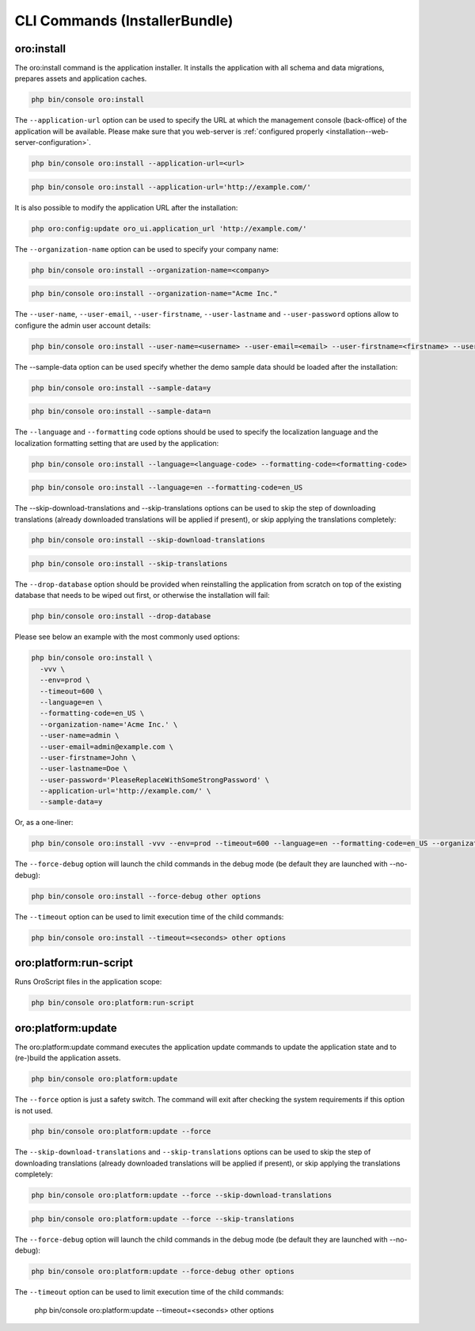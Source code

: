 .. _bundle-docs-platform-installer-bundle-commands:

CLI Commands (InstallerBundle)
==============================

.. _bundle-docs-platform-installer-bundle-oro-install-command:

oro:install
-----------

The oro:install command is the application installer. It installs the application with all schema and data migrations, prepares assets and application caches.

.. code-block:: none

   php bin/console oro:install

The ``--application-url`` option can be used to specify the URL at which the management console (back-office) of the application will be available.
Please make sure that you web-server is :ref:`configured properly <installation--web-server-configuration>`.

.. code-block:: none

    php bin/console oro:install --application-url=<url>

.. code-block:: none

    php bin/console oro:install --application-url='http://example.com/'

It is also possible to modify the application URL after the installation:

.. code-block:: none

    php oro:config:update oro_ui.application_url 'http://example.com/'

The ``--organization-name`` option can be used to specify your company name:

.. code-block:: none

    php bin/console oro:install --organization-name=<company>

.. code-block:: none

    php bin/console oro:install --organization-name="Acme Inc."

The ``--user-name``, ``--user-email``, ``--user-firstname``, ``--user-lastname`` and ``--user-password`` options allow to configure the admin user account details:

.. code-block:: none

    php bin/console oro:install --user-name=<username> --user-email=<email> --user-firstname=<firstname> --user-lastname=<lastname> --user-password=<password>

The --sample-data option can be used specify whether the demo sample data should be loaded after the installation:

.. code-block:: none

    php bin/console oro:install --sample-data=y

.. code-block:: none

    php bin/console oro:install --sample-data=n

The ``--language`` and ``--formatting`` code options should be used to specify the localization language and the localization formatting setting that are used by the application:

.. code-block:: none

    php bin/console oro:install --language=<language-code> --formatting-code=<formatting-code>

.. code-block:: none

    php bin/console oro:install --language=en --formatting-code=en_US

The --skip-download-translations and --skip-translations options can be used to skip the step of downloading translations (already downloaded translations  will be applied if present), or skip applying the translations completely:

.. code-block:: none

    php bin/console oro:install --skip-download-translations

.. code-block:: none

    php bin/console oro:install --skip-translations

The ``--drop-database`` option should be provided when reinstalling the application from scratch on top of the existing database that needs to be wiped out first, or otherwise the installation will fail:

.. code-block:: none

    php bin/console oro:install --drop-database

Please see below an example with the most commonly used options:

.. code-block:: none

    php bin/console oro:install \
      -vvv \
      --env=prod \
      --timeout=600 \
      --language=en \
      --formatting-code=en_US \
      --organization-name='Acme Inc.' \
      --user-name=admin \
      --user-email=admin@example.com \
      --user-firstname=John \
      --user-lastname=Doe \
      --user-password='PleaseReplaceWithSomeStrongPassword' \
      --application-url='http://example.com/' \
      --sample-data=y

Or, as a one-liner:

.. code-block:: none

    php bin/console oro:install -vvv --env=prod --timeout=600 --language=en --formatting-code=en_US --organization-name='Acme Inc.' --user-name=admin --user-email=admin@example.com --user-firstname=John --user-lastname=Doe --user-password='PleaseReplaceWithSomeStrongPassword' --application-url='http://example.com/' --sample-data=y

The ``--force-debug`` option will launch the child commands in the debug mode (be default they are launched with --no-debug):

.. code-block:: none

    php bin/console oro:install --force-debug other options

The ``--timeout`` option can be used to limit execution time of the child commands:

.. code-block:: none

    php bin/console oro:install --timeout=<seconds> other options

oro:platform:run-script
-----------------------

Runs OroScript files in the application scope:

.. code-block:: none

   php bin/console oro:platform:run-script

.. _installer-bundle-commands-oro-platform-update:

oro:platform:update
-------------------

The oro:platform:update command executes the application update commands to update the application state and to (re-)build the application assets.

.. code-block:: none

    php bin/console oro:platform:update

The ``--force`` option is just a safety switch. The command will exit after checking the system requirements if this option is not used.

.. code-block:: none

    php bin/console oro:platform:update --force

The ``--skip-download-translations`` and ``--skip-translations`` options can be used to skip the step of downloading translations (already downloaded translations will be applied if present), or skip applying the translations completely:

.. code-block:: none

    php bin/console oro:platform:update --force --skip-download-translations

.. code-block:: none

    php bin/console oro:platform:update --force --skip-translations

The ``--force-debug`` option will launch the child commands in the debug mode (be default they are launched with --no-debug):

.. code-block:: none

    php bin/console oro:platform:update --force-debug other options

.. code-block:: none

The ``--timeout`` option can be used to limit execution time of the child commands:

    php bin/console oro:platform:update --timeout=<seconds> other options
